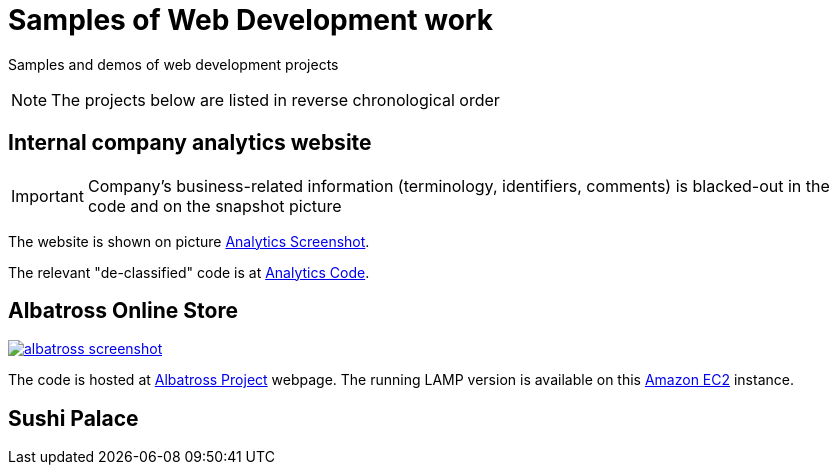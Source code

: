 = Samples of Web Development work

[.lead]
Samples and demos of web development projects

[NOTE]
====
The projects below are listed in reverse chronological order
====



== Internal company analytics website

[IMPORTANT]
====
Company's business-related information (terminology, identifiers, comments) is blacked-out in the code
and on the snapshot picture
====

The website is shown on picture 
https://raw.githubusercontent.com/pasha-bolokhov-cs/sample-work/master/analytics/analytics-screenshot.png[Analytics Screenshot].

The relevant "de-classified" code is at
https://github.com/pasha-bolokhov-cs/sample-work/tree/master/analytics[Analytics Code].


== Albatross Online Store

image::https://raw.githubusercontent.com/pasha-bolokhov-cs/sample-work/master/albatross/albatross-screenshot.png[link=http://ec2-18-221-173-220.us-east-2.compute.amazonaws.com/~bolokhov/albatross]

The code is hosted at https://github.com/pasha-bolokhov-cs/comp199[Albatross Project] webpage.
The running LAMP version is available on this
http://ec2-18-221-173-220.us-east-2.compute.amazonaws.com/~bolokhov/albatross[Amazon EC2] instance.

== Sushi Palace
